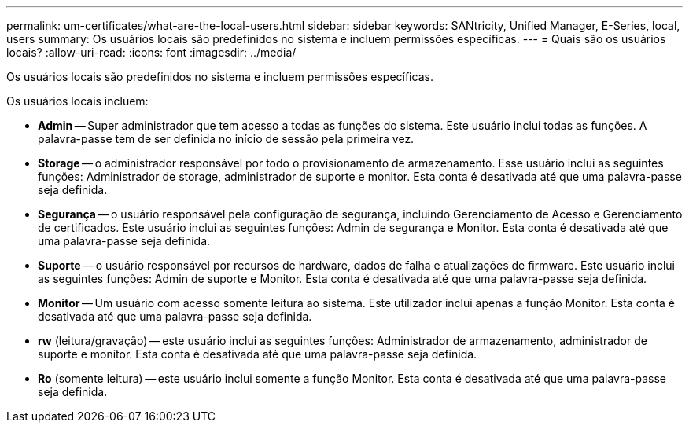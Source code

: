 ---
permalink: um-certificates/what-are-the-local-users.html 
sidebar: sidebar 
keywords: SANtricity, Unified Manager, E-Series, local, users 
summary: Os usuários locais são predefinidos no sistema e incluem permissões específicas. 
---
= Quais são os usuários locais?
:allow-uri-read: 
:icons: font
:imagesdir: ../media/


[role="lead"]
Os usuários locais são predefinidos no sistema e incluem permissões específicas.

Os usuários locais incluem:

* *Admin* -- Super administrador que tem acesso a todas as funções do sistema. Este usuário inclui todas as funções. A palavra-passe tem de ser definida no início de sessão pela primeira vez.
* *Storage* -- o administrador responsável por todo o provisionamento de armazenamento. Esse usuário inclui as seguintes funções: Administrador de storage, administrador de suporte e monitor. Esta conta é desativada até que uma palavra-passe seja definida.
* *Segurança* -- o usuário responsável pela configuração de segurança, incluindo Gerenciamento de Acesso e Gerenciamento de certificados. Este usuário inclui as seguintes funções: Admin de segurança e Monitor. Esta conta é desativada até que uma palavra-passe seja definida.
* *Suporte* -- o usuário responsável por recursos de hardware, dados de falha e atualizações de firmware. Este usuário inclui as seguintes funções: Admin de suporte e Monitor. Esta conta é desativada até que uma palavra-passe seja definida.
* *Monitor* -- Um usuário com acesso somente leitura ao sistema. Este utilizador inclui apenas a função Monitor. Esta conta é desativada até que uma palavra-passe seja definida.
* *rw* (leitura/gravação) -- este usuário inclui as seguintes funções: Administrador de armazenamento, administrador de suporte e monitor. Esta conta é desativada até que uma palavra-passe seja definida.
* *Ro* (somente leitura) -- este usuário inclui somente a função Monitor. Esta conta é desativada até que uma palavra-passe seja definida.

